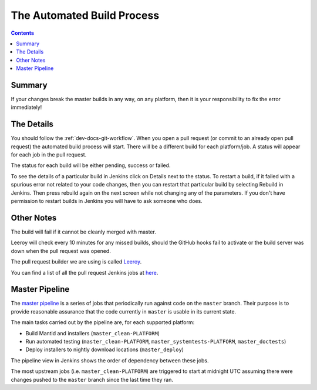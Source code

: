 ===========================
The Automated Build Process
===========================

.. contents:: Contents
   :local:

Summary
^^^^^^^

If your changes break the master builds in any way, on any platform,
then it is your responsibility to fix the error immediately!

The Details
^^^^^^^^^^^

You should follow the :ref:`dev-docs-git-workflow`. When you open a
pull request (or commit to an already open pull request) the automated
build process will start. There will be a different build for each
platform/job. A status will appear for each job in the pull request.

The status for each build will be either pending, success or failed.

.. image:: images/BuildStatuses.png

To see the details of a particular build in Jenkins click on Details
next to the status. To restart a build, if it failed with a spurious
error not related to your code changes, then you can restart that
particular build by selecting Rebuild in Jenkins. Then press rebuild
again on the next screen while not changing any of the parameters. If
you don't have permission to restart builds in Jenkins you will have
to ask someone who does.

.. image:: images/RestartBuild.png

Other Notes
^^^^^^^^^^^

The build will fail if it cannot be cleanly merged with master.

Leeroy will check every 10 minutes for any missed builds, should the
GitHub hooks fail to activate or the build server was down when the
pull request was opened.

The pull request builder we are using is called `Leeroy
<https://github.com/mantidproject/leeroy>`_.

You can find a list of all the pull request Jenkins jobs at `here
<http://builds.mantidproject.org/view/Pull%20Requests/>`_.

Master Pipeline
^^^^^^^^^^^^^^^

The `master pipeline <http://builds.mantidproject.org/view/Master%20Pipeline/>`_
is a series of jobs that periodically run against code on the ``master`` branch.
Their purpose is to provide reasonable assurance that the code currently in
``master`` is usable in its current state.

The main tasks carried out by the pipeline are, for each supported platform:

* Build Mantid and installers (``master_clean-PLATFORM``)
* Run automated testing (``master_clean-PLATFORM``,
  ``master_systemtests-PLATFORM``, ``master_doctests``)
* Deploy installers to nightly download locations (``master_deploy``)

The pipeline view in Jenkins shows the order of dependency between these jobs.

The most upstream jobs (i.e. ``master_clean-PLATFORM``) are triggered to start
at midnight UTC assuming there were changes pushed to the ``master`` branch
since the last time they ran.
